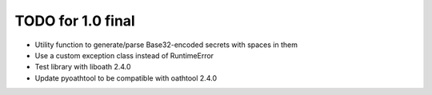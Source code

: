 TODO for 1.0 final
==================

* Utility function to generate/parse Base32-encoded secrets with spaces in them
* Use a custom exception class instead of RuntimeError
* Test library with liboath 2.4.0
* Update pyoathtool to be compatible with oathtool 2.4.0
